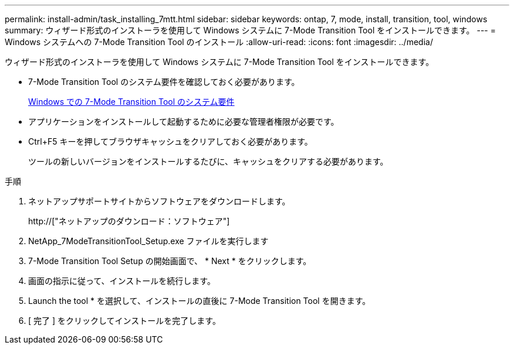 ---
permalink: install-admin/task_installing_7mtt.html 
sidebar: sidebar 
keywords: ontap, 7, mode, install, transition, tool, windows 
summary: ウィザード形式のインストーラを使用して Windows システムに 7-Mode Transition Tool をインストールできます。 
---
= Windows システムへの 7-Mode Transition Tool のインストール
:allow-uri-read: 
:icons: font
:imagesdir: ../media/


[role="lead"]
ウィザード形式のインストーラを使用して Windows システムに 7-Mode Transition Tool をインストールできます。

* 7-Mode Transition Tool のシステム要件を確認しておく必要があります。
+
xref:concept_system_requirements_for_7mtt_on_windows.adoc[Windows での 7-Mode Transition Tool のシステム要件]

* アプリケーションをインストールして起動するために必要な管理者権限が必要です。
* Ctrl+F5 キーを押してブラウザキャッシュをクリアしておく必要があります。
+
ツールの新しいバージョンをインストールするたびに、キャッシュをクリアする必要があります。



.手順
. ネットアップサポートサイトからソフトウェアをダウンロードします。
+
http://["ネットアップのダウンロード：ソフトウェア"]

. NetApp_7ModeTransitionTool_Setup.exe ファイルを実行します
. 7-Mode Transition Tool Setup の開始画面で、 * Next * をクリックします。
. 画面の指示に従って、インストールを続行します。
. Launch the tool * を選択して、インストールの直後に 7-Mode Transition Tool を開きます。
. [ 完了 ] をクリックしてインストールを完了します。

